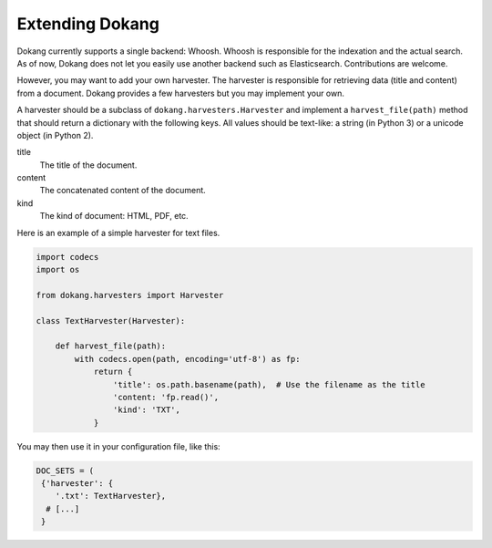 Extending Dokang
================

Dokang currently supports a single backend: Whoosh. Whoosh is
responsible for the indexation and the actual search. As of now, Dokang
does not let you easily use another backend such as Elasticsearch.
Contributions are welcome.

However, you may want to add your own harvester. The harvester is
responsible for retrieving data (title and content) from a document.
Dokang provides a few harvesters but you may implement your own.

A harvester should be a subclass of ``dokang.harvesters.Harvester``
and implement a ``harvest_file(path)`` method that should return a
dictionary with the following keys. All values should be text-like: a
string (in Python 3) or a unicode object (in Python 2).

title
    The title of the document.

content
    The concatenated content of the document.

kind
    The kind of document: HTML, PDF, etc.


Here is an example of a simple harvester for text files.

.. code:: python

   import codecs
   import os

   from dokang.harvesters import Harvester

   class TextHarvester(Harvester):

       def harvest_file(path):
           with codecs.open(path, encoding='utf-8') as fp:
               return {
                   'title': os.path.basename(path),  # Use the filename as the title
                   'content: 'fp.read()',
                   'kind': 'TXT',
               }

You may then use it in your configuration file, like this:

.. code:: python

   DOC_SETS = (
    {'harvester': {
       '.txt': TextHarvester},
     # [...]
    }

